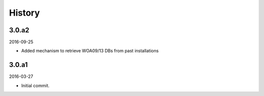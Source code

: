 History
-------

3.0.a2
~~~~~~

2016-09-25

- Added mechanism to retrieve WOA09/13 DBs from past installations


3.0.a1
~~~~~~

2016-03-27

- Initial commit.
